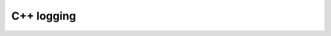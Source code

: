 ﻿
.. index::
   pair: C++; Logging


.. _logging_cplusplus:

==========================
C++ logging
==========================

.. seealso::

   - :ref:`cplusplus_logging`
